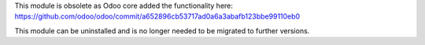 This module is obsolete as Odoo core added the functionality here:
https://github.com/odoo/odoo/commit/a652896cb53717ad0a6a3abafb123bbe99110eb0

This module can be uninstalled and is no longer needed to be migrated to
further versions.
